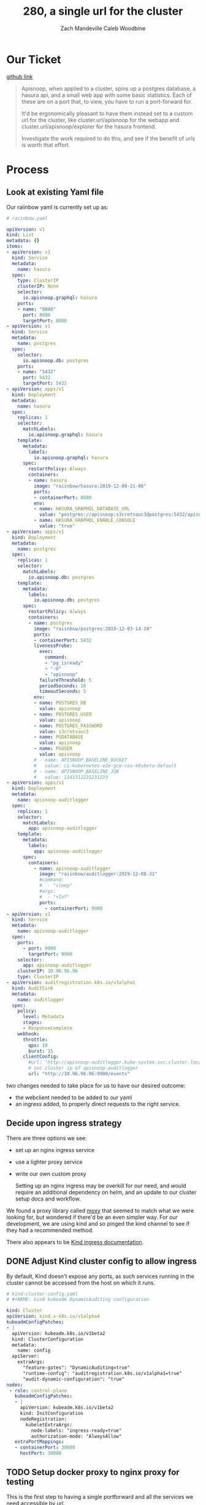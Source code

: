# -*- iimode: cool -*-
#+TITLE: 280, a single url for the cluster
#+AUTHOR: Zach Mandeville
#+AUTHOR: Caleb Woodbine

* Our Ticket
[[https://github.com/cncf/apisnoop/issues/280][github link]]

#+begin_quote
Apisnoop, when applied to a cluster, spins up a postgres database, a hasura api, and a small web app with some basic statistics. Each of these are on a port that, to view, you have to run a port-forward for.

It'd be ergonomically pleasant to have them instead set to a custom url for the cluster, like
cluster.url/apisnoop for the webapp and cluster.url/apisnoop/explorer for the hasura frontend.

Investigate the work required to do this, and see if the benefit of urls is worth that effort.
#+end_quote

* Process
** Look at existing Yaml file

   Our raiinbow yaml is currently set up as:

   #+begin_src yaml
# raiinbow.yaml
   
apiVersion: v1
kind: List
metadata: {}
items:
- apiVersion: v1
  kind: Service
  metadata:
    name: hasura
  spec:
    type: ClusterIP
    clusterIP: None
    selector:
      io.apisnoop.graphql: hasura
    ports:
    - name: "8080"
      port: 8080
      targetPort: 8080
- apiVersion: v1
  kind: Service
  metadata:
    name: postgres
  spec:
    selector:
      io.apisnoop.db: postgres
    ports:
    - name: "5432"
      port: 5432
      targetPort: 5432
- apiVersion: apps/v1
  kind: Deployment
  metadata:
    name: hasura
  spec:
    replicas: 1
    selector:
      matchLabels:
        io.apisnoop.graphql: hasura
    template:
      metadata:
        labels:
          io.apisnoop.graphql: hasura
      spec:
        restartPolicy: Always
        containers:
        - name: hasura
          image: "raiinbow/hasura:2019-12-08-21-00"
          ports:
          - containerPort: 8080
          env:
          - name: HASURA_GRAPHQL_DATABASE_URL
            value: "postgres://apisnoop:s3cretsauc3@postgres:5432/apisnoop"
          - name: HASURA_GRAPHQL_ENABLE_CONSOLE
            value: "true"
- apiVersion: apps/v1
  kind: Deployment
  metadata:
    name: postgres
  spec:
    replicas: 1
    selector:
      matchLabels:
        io.apisnoop.db: postgres
    template:
      metadata:
        labels:
          io.apisnoop.db: postgres
      spec:
        restartPolicy: Always
        containers:
        - name: postgres
          image: "raiinbow/postgres:2019-12-03-14-19"
          ports:
          - containerPort: 5432
          livenessProbe:
            exec:
              command:
              - "pg_isready"
              - "-U"
              - "apisnoop"
            failureThreshold: 5
            periodSeconds: 10
            timeoutSeconds: 5
          env:
          - name: POSTGRES_DB
            value: apisnoop
          - name: POSTGRES_USER
            value: apisnoop
          - name: POSTGRES_PASSWORD
            value: s3cretsauc3
          - name: PGDATABASE
            value: apisnoop
          - name: PGUSER
            value: apisnoop
          # - name: APISNOOP_BASELINE_BUCKET
          #   value: ci-kubernetes-e2e-gce-cos-k8sbeta-default
          # - name: APISNOOP_BASELINE_JOB
          #   value: 1141312231231223
- apiVersion: apps/v1
  kind: Deployment
  metadata:
    name: apisnoop-auditlogger
  spec:
    replicas: 1
    selector:
      matchLabels:
        app: apisnoop-auditlogger
    template:
      metadata:
        labels:
          app: apisnoop-auditlogger
      spec:
        containers:
          - name: apisnoop-auditlogger
            image: "raiinbow/auditlogger:2019-12-08-31"
            #command:
            #  - "sleep"
            #args: 
            #  - "+Inf"
            ports:
              - containerPort: 9900
- apiVersion: v1
  kind: Service
  metadata:
    name: apisnoop-auditlogger
  spec:
    ports:
      - port: 9900
        targetPort: 9900
    selector:
      app: apisnoop-auditlogger
    clusterIP: 10.96.96.96
    type: ClusterIP
- apiVersion: auditregistration.k8s.io/v1alpha1
  kind: AuditSink
  metadata:
    name: auditlogger
  spec:
    policy:
      level: Metadata
      stages:
      - ResponseComplete
    webhook:
      throttle:
        qps: 10
        burst: 15
      clientConfig:
        #url: "http://apisnoop-auditlogger.kube-system.svc.cluster.local:9900/events"
        # svc cluster ip of apisnoop-auditlogger
        url: "http://10.96.96.96:9900/events"

   #+end_src
   
   two changes needed to take place for us to have our desired outcome:
- the webclient needed to be added to our yaml
- an ingress added, to properly direct requests to the right service.
** Decide upon ingress strategy
There are three options we see:
- set up an nginx ingress service
- use a lighter proxy service
- write our own custom proxy

  Setting up an nginx ingress may be overkill for our need, and would require an additional dependency on helm, and an update to our cluster setup docs and workflow.

We found a proxy library called [[https://github.com/wunderlist/moxy][moxy]] that seemed to match what we were looking for, but wondered if there'd be an even simpler way.  For our development, we are using kind and so pinged the kind channel to see if they had a recommended method.

There also appears to be [[https://github.com/kubernetes-sigs/kind/blob/master/site/content/docs/user/ingress.md][Kind ingress documentation]].
** DONE Adjust Kind cluster config to allow ingress
   CLOSED: [2019-12-18 Wed 21:25]
  By default, Kind doesn't expose any ports, as such services running in the cluster cannot be accessed from the host on which it runs.
 #+begin_src yaml :tangle ../../deployment/k8s/kind-config-test.yaml
# kind-cluster-config.yaml
# #+NAME: kind kubeadm DynamicAuditing configuration

kind: Cluster
apiVersion: kind.x-k8s.io/v1alpha4
kubeadmConfigPatches:
- |
  apiVersion: kubeadm.k8s.io/v1beta2
  kind: ClusterConfiguration
  metadata:
    name: config
  apiServer:
    extraArgs:
      "feature-gates": "DynamicAuditing=true"
      "runtime-config": "auditregistration.k8s.io/v1alpha1=true"
      "audit-dynamic-configuration": "true"
nodes:
 - role: control-plane
   kubeadmConfigPatches:
   - |
     apiVersion: kubeadm.k8s.io/v1beta2
     kind: InitConfiguration
     nodeRegistration:
       kubeletExtraArgs:
         node-labels: "ingress-ready=true"
         authorization-mode: "AlwaysAllow"
   extraPortMappings:
   - containerPort: 30000
     hostPort: 30000
 #+end_src
 
** TODO Setup docker proxy to nginx proxy for testing
  This is the first step to having a single portforward and all the services we need accessible by url.
  
  We had a go at building a custom and minimal golang app to reverse proxy the services, however there were issues with the implementation.
  There was realisation that nginx is able to perform what we were wanted to implement, with configuration instead of code.
** TODO Add webclient to our deployment yaml
#+NAME: yaml with webclient
   #+begin_src yaml
  # raiinbow.yaml

  apiVersion: v1
  kind: List
  metadata: {}
  items:
  - apiVersion: v1
    kind: Service
    metadata:
      name: hasura
    spec:
      type: ClusterIP
      clusterIP: None
      selector:
        io.apisnoop.graphql: hasura
      ports:
      - name: "8080"
        port: 8080
        targetPort: 8080
  - apiVersion: v1
    kind: Service
    metadata:
      name: postgres
    spec:
      selector:
        io.apisnoop.db: postgres
      ports:
      - name: "5432"
        port: 5432
        targetPort: 5432
  - apiVersion: apps/v1
    kind: Deployment
    metadata:
      name: hasura
    spec:
      replicas: 1
      selector:
        matchLabels:
          io.apisnoop.graphql: hasura
      template:
        metadata:
          labels:
            io.apisnoop.graphql: hasura
        spec:
          restartPolicy: Always
          containers:
          - name: hasura
            image: "raiinbow/hasura:2019-12-08-21-00"
            ports:
            - containerPort: 8080
            env:
            - name: HASURA_GRAPHQL_DATABASE_URL
              value: "postgres://apisnoop:s3cretsauc3@postgres:5432/apisnoop"
            - name: HASURA_GRAPHQL_ENABLE_CONSOLE
              value: "true"
  - apiVersion: apps/v1
    kind: Deployment
    metadata:
      name: postgres
    spec:
      replicas: 1
      selector:
        matchLabels:
          io.apisnoop.db: postgres
      template:
        metadata:
          labels:
            io.apisnoop.db: postgres
        spec:
          restartPolicy: Always
          containers:
          - name: postgres
            image: "raiinbow/postgres:2019-12-03-14-19"
            ports:
            - containerPort: 5432
            livenessProbe:
              exec:
                command:
                - "pg_isready"
                - "-U"
                - "apisnoop"
              failureThreshold: 5
              periodSeconds: 10
              timeoutSeconds: 5
            env:
            - name: POSTGRES_DB
              value: apisnoop
            - name: POSTGRES_USER
              value: apisnoop
            - name: POSTGRES_PASSWORD
              value: s3cretsauc3
            - name: PGDATABASE
              value: apisnoop
            - name: PGUSER
              value: apisnoop
            # - name: APISNOOP_BASELINE_BUCKET
            #   value: ci-kubernetes-e2e-gce-cos-k8sbeta-default
            # - name: APISNOOP_BASELINE_JOB
            #   value: 1141312231231223
  - apiVersion: apps/v1
    kind: Deployment
    metadata:
      name: apisnoop-auditlogger
    spec:
      replicas: 1
      selector:
        matchLabels:
          app: apisnoop-auditlogger
      template:
        metadata:
          labels:
            app: apisnoop-auditlogger
        spec:
          containers:
            - name: apisnoop-auditlogger
              image: "raiinbow/auditlogger:2019-12-08-31"
              #command:
              #  - "sleep"
              #args: 
              #  - "+Inf"
              ports:
                - containerPort: 9900
  - apiVersion: v1
    kind: Service
    metadata:
      name: apisnoop-auditlogger
    spec:
      ports:
        - port: 9900
          targetPort: 9900
      selector:
        app: apisnoop-auditlogger
      clusterIP: 10.96.96.96
      type: ClusterIP
  - apiVersion: auditregistration.k8s.io/v1alpha1
    kind: AuditSink
    metadata:
      name: auditlogger
    spec:
      policy:
        level: Metadata
        stages:
        - ResponseComplete
      webhook:
        throttle:
          qps: 10
          burst: 15
        clientConfig:
          #url: "http://apisnoop-auditlogger.kube-system.svc.cluster.local:9900/events"
          # svc cluster ip of apisnoop-auditlogger
          url: "http://10.96.96.96:9900/events"
  - apiVersion: apps/v1
    kind: Deployment
    metadata:
      name: apisnoop-webapp
    spec:
      replicas: 1
      selector:
        matchLabels:
          app: apisnoop-webapp
      template:
        metadata:
          labels:
            app: apisnoop-webapp
        spec:
          containers:
            - name: apisnoop-webapp
              image: "raiinbow/webapp:latest"
              #command:
              #  - "sleep"
              #args: 
              #  - "+Inf"
              ports:
                - containerPort: 3000
  - apiVersion: v1
    kind: Service
    metadata:
      name: apisnoop-webclient
    spec:
      ports:
        - port: 3000
          targetPort: 3000
      selector:
        app: apisnoop-webclient
  - apiVersion: auditregistration.k8s.io/v1alpha1
    metadata:
      name: webclient
    spec:
      policy:
        level: Metadata
        stages:
        - ResponseComplete
      webhook:
        throttle:
          qps: 10
          burst: 15
   #+end_src
   
** TODO develop Basic NGINX config to be mounted to our nginx conf
The following is the data for a ConfigMap to mount into /etc/nginx/conf.d/default.conf.
   #+begin_src nginx
server {
  listen 5555;
  location ^~ /explorer {
    proxy_pass http://hasura:n;
  }
  location ^~ / {
    proxy_pass http://webapp:n;
  }
}   
   #+end_src
** TODO Add nginx config map to our deployment yaml
   so now we have our webapp and updated ports, next is to ensure our nginx setup is added to this deployment 
   We will save this to our deployments as raiinbow-test.yaml for testing.
   
   #+NAME: yaml with webclient
   #+begin_src yaml :tangle ../../deployment/k8s/raiinbow-test.yaml
     # raiinbow.yaml

     apiVersion: v1
     kind: List
     metadata: {}
     items:
     - apiVersion: v1
       kind: Service
       metadata:
         name: apisnoop-hasura
       spec:
         type: ClusterIP
         clusterIP: None
         selector:
           io.apisnoop.graphql: apisnoop-hasura
         ports:
         - name: "8080"
           port: 8080
           targetPort: 8080
     - apiVersion: v1
       kind: Service
       metadata:
         name: apisnoop-postgres
       spec:
         selector:
           io.apisnoop.db: apisnoop-postgres
         ports:
         - name: "5432"
           port: 5432
           targetPort: 5432
     - apiVersion: apps/v1
       kind: Deployment
       metadata:
         name: apisnoop-hasura
       spec:
         replicas: 1
         selector:
           matchLabels:
             io.apisnoop.graphql: apisnoop-hasura
         template:
           metadata:
             labels:
               io.apisnoop.graphql: apisnoop-hasura
           spec:
             restartPolicy: Always
             containers:
             - name: apisnoop-hasura
               image: "raiinbow/hasura:2019-12-08-21-00"
               ports:
               - containerPort: 8080
               env:
               - name: HASURA_GRAPHQL_DATABASE_URL
                 value: "postgres://apisnoop:s3cretsauc3@apisnoop-postgres:5432/apisnoop"
               - name: HASURA_GRAPHQL_ENABLE_CONSOLE
                 value: "true"
     - apiVersion: apps/v1
       kind: Deployment
       metadata:
         name: apisnoop-postgres
       spec:
         replicas: 1
         selector:
           matchLabels:
             io.apisnoop.db: apisnoop-postgres
         template:
           metadata:
             labels:
               io.apisnoop.db: apisnoop-postgres
           spec:
             restartPolicy: Always
             containers:
             - name: apisnoop-postgres
               image: "raiinbow/postgres:2019-12-03-14-19"
               ports:
               - containerPort: 5432
               livenessProbe:
                 exec:
                   command:
                   - "pg_isready"
                   - "-U"
                   - "apisnoop"
                 failureThreshold: 5
                 periodSeconds: 10
                 timeoutSeconds: 5
               env:
               - name: POSTGRES_DB
                 value: apisnoop
               - name: POSTGRES_USER
                 value: apisnoop
               - name: POSTGRES_PASSWORD
                 value: s3cretsauc3
               - name: PGDATABASE
                 value: apisnoop
               - name: PGUSER
                 value: apisnoop
               # - name: APISNOOP_BASELINE_BUCKET
               #   value: ci-kubernetes-e2e-gce-cos-k8sbeta-default
               # - name: APISNOOP_BASELINE_JOB
               #   value: 1141312231231223
     - apiVersion: apps/v1
       kind: Deployment
       metadata:
         name: apisnoop-auditlogger
       spec:
         replicas: 1
         selector:
           matchLabels:
             app: apisnoop-auditlogger
         template:
           metadata:
             labels:
               app: apisnoop-auditlogger
           spec:
             containers:
               - name: apisnoop-auditlogger
                 image: "raiinbow/auditlogger:2019-12-08-31"
                 #command:
                 #  - "sleep"
                 #args: 
                 #  - "+Inf"
                 ports:
                   - containerPort: 9900
                 env:
                   - name: PG_CONNECTION_STRING
                     value: postgres://apisnoop:s3cretsauc3@apisnoop-postgres:5432/apisnoop
     - apiVersion: v1
       kind: Service
       metadata:
         name: apisnoop-auditlogger
       spec:
         ports:
           - port: 9900
             targetPort: 9900
         selector:
           app: apisnoop-auditlogger
         clusterIP: 10.96.96.96
         type: ClusterIP
     - apiVersion: auditregistration.k8s.io/v1alpha1
       kind: AuditSink
       metadata:
         name: apisnoop-auditlogger
       spec:
         policy:
           level: Metadata
           stages:
           - ResponseComplete
         webhook:
           throttle:
             qps: 10
             burst: 15
           clientConfig:
             #url: "http://apisnoop-auditlogger.kube-system.svc.cluster.local:9900/events"
             # svc cluster ip of apisnoop-auditlogger
             url: "http://10.96.96.96:9900/events"
     - apiVersion: apps/v1
       kind: Deployment
       metadata:
         name: apisnoop-webapp
       spec:
         replicas: 1
         selector:
           matchLabels:
             app: apisnoop-webapp
         template:
           metadata:
             labels:
               app: apisnoop-webapp
           spec:
             containers:
               - name: apisnoop-webapp
                 image: "raiinbow/webapp:latest"
                 #command:
                 #  - "sleep"
                 #args: 
                 #  - "+Inf"
                 ports:
                   - containerPort: 3000
     - apiVersion: v1
       kind: Service
       metadata:
         name: apisnoop-webapp
       spec:
         ports:
           - port: 3000
             targetPort: 3000
         selector:
           app: apisnoop-webapp
     - apiVersion: apps/v1
       kind: Deployment
       metadata:
         name: apisnoop-nginx-proxy
       spec:
         replicas: 1
         selector:
           matchLabels:
             app: apisnoop-nginx-proxy
         template:
           metadata:
             labels:
               app: apisnoop-nginx-proxy
           spec:
             containers:
             - name: apisnoop-nginx-proxy
               image: docker.io/nginx
               imagePullPolicy: Always
               ports:
                 - containerPort: 30000
               env:
                 - name: TZ
                   value: "Pacific/Auckland"
               volumeMounts:
                 - name: apisnoop-nginx-proxy-data
                   mountPath: /etc/nginx/conf.d
               readinessProbe:
                 tcpSocket:
                   port: 30000
                 initialDelaySeconds: 2
                 periodSeconds: 10
               livenessProbe:
                 tcpSocket:
                   port: 30000
                 initialDelaySeconds: 1
                 periodSeconds: 20
             volumes:
               - name: apisnoop-nginx-proxy-data
                 configMap:
                   name: apisnoop-nginx-proxy-data
                   items:
                     - key: default.conf
                       path: default.conf
     - apiVersion: v1
       kind: Service
       metadata:
         name: apisnoop-nginx-proxy
       spec:
         type: NodePort
         ports:
         - port: 30000
           nodePort: 30000
         selector:
           app: apisnoop-nginx-proxy
     - apiVersion: v1
       kind: ConfigMap
       metadata:
         name: apisnoop-nginx-proxy-data
       data:
         default.conf: |
           server {
             listen 30000;
             #location ^~ /explorer {
             #  proxy_pass http://apisnoop-hasura:8080;
             #}
             location ^~ / {
               proxy_pass http://apisnoop-webapp:3000;
             }
           }   

   #+end_src
   
** TODO Adjust apollo client configuration in webapp to point to hasura api endpoint.
We have it available at raiinbow, and so could get it set up just enough to ensure that all our services are running when we apply our yaml ot the cluster.

So the new yaml would look like so:
** TODO ensure we can go to localhost:N and see some sorta data.
* Footnotes   
:PROPERTIES: 
:CUSTOM_ID: footnotes 
:END: 
** DONE [0%] Cluster Setup
   :PROPERTIES:
   :LOGGING:  nil
   :END:
*** Check your user is correct and we are attached to right eye.
    /bonus: this also ensures code blocks are working!/

    #+begin_src tmate :results silent :eval never-export
      echo "You are connected, $USER and also caleb!"
    #+end_src

*** Create a K8s cluster using KIND
    NOTE: You can build from source or use KIND's upstream images:
    https://hub.docker.com/r/kindest/node/tags

    #+BEGIN_SRC tmate :eval never-export :session foo:cluster
      # Uncomment the next line if you want to clean up a previously created cluster.
      kind delete cluster --name=kind-$USER
      kind create cluster --name kind-$USER --config ~/ii/apisnoop/deployment/k8s/kind-config-test.yaml
    #+END_SRC
*** Grab cluster info, to ensure it is up.

    #+BEGIN_SRC shell :results silent
      kubectl cluster-info
    #+END_SRC

    The results shown in your minibuffer should look something like:
    : Kubernetes master is running at https://127.0.0.1:40067
    : KubeDNS is running at https://127.0.0.1:40067/api/v1/namespaces/kube-system/services/kube-dns:dns/proxy

    : To further debug and diagnose cluster problems, use 'kubectl cluster-info dump'.
*** Our Kubectl Apply
    #+begin_src shell
      kubectl apply -f ~/ii/apisnoop/deployment/k8s/raiinbow-test.yaml 
    #+end_src

    #+RESULTS:
    #+begin_src shell
    service/apisnoop-hasura unchanged
    service/apisnoop-postgres unchanged
    deployment.apps/apisnoop-hasura unchanged
    deployment.apps/apisnoop-postgres unchanged
    deployment.apps/apisnoop-auditlogger unchanged
    service/apisnoop-auditlogger unchanged
    auditsink.auditregistration.k8s.io/apisnoop-auditlogger unchanged
    deployment.apps/apisnoop-webapp created
    service/apisnoop-webapp unchanged
    deployment.apps/apisnoop-nginx-proxy unchanged
    service/apisnoop-nginx-proxy unchanged
    configmap/apisnoop-nginx-proxy-data unchanged
    #+end_src

*** Verify Pods Running
    !ATTENTION!: Wait for all pods to have a "Running" status before proceeding
    past this step.

    #+begin_src shell
      kubectl get pods
    #+end_src

    #+RESULTS:
    #+begin_src shell
    NAME                                    READY   STATUS    RESTARTS   AGE
    apisnoop-auditlogger-85f59dcb6f-nbhff   1/1     Running   3          14h
    apisnoop-hasura-6c95cbcc4b-2hr28        1/1     Running   1          14h
    apisnoop-nginx-proxy-868557b4d8-j92m6   1/1     Running   0          14h
    apisnoop-postgres-856947bc8c-bxl25      1/1     Running   0          14h
    apisnoop-webapp-76f6c4b75c-ntkdm        1/1     Running   0          14h
    #+end_src
   
*** Setup Port-Forwarding from us to sharing to the cluster

    We'll setup port-forwarding for postgres, to let us easily send queries from within our org file.
    You can check the status of the port-forward in your right eye.
    #+BEGIN_SRC tmate :eval never-export :session foo:postgres
      POSTGRES_POD=$(kubectl get pod --selector=io.apisnoop.db=apisnoop-postgres -o name | sed s:pod/::)
      POSTGRES_PORT=$(kubectl get pod $POSTGRES_POD --template='{{(index (index .spec.containers 0).ports 0).containerPort}}{{"\n"}}')
      kubectl port-forward $POSTGRES_POD $(id -u)1:$POSTGRES_PORT
    #+END_SRC

    Then we'll setup a port-forward for hasura, so our web app can query it directly.
    #+BEGIN_SRC tmate :eval never-export :session foo:hasura
      HASURA_POD=$(kubectl get pod --selector=io.apisnoop.graphql=hasura -o name | sed s:pod/::)
      HASURA_PORT=$(kubectl get pod $HASURA_POD --template='{{(index (index .spec.containers 0).ports 0).containerPort}}{{"\n"}}')
      kubectl port-forward $HASURA_POD --address 0.0.0.0 8080:$HASURA_PORT
    #+END_SRC
*** Connect Org to our apisnoop db
    #+NAME: ReConnect org to postgres
    #+BEGIN_SRC emacs-lisp :results silent
      (if (get-buffer "*SQL: postgres:none*")
          (with-current-buffer "*SQL: postgres:none*"
            (kill-buffer)))
      (sql-connect "apisnoop" (concat "*SQL: postgres:none*"))
    #+END_SRC
*** Check it all worked

    Once the postgres pod has been up for at least three minutes, you can check if it all works.

    Running ~\d+~ will list all the tables and views in your db, and their size.
    First,you want to ensure that relations _are_ found.  IF not, something happened with postgres and you should check the logs (check out [[#footnotes]] for more info.)

    There should be about a dozen views, and two tables.  The table ~bucket_job_swagger~ should be about 3712kb.  The table ~raw_audit_event~ should be about 416mb.  If either show as 8192 bytes, it means no data loaded.  Check the Hasura logs in this case, to see if there was an issue with the migration.

    #+begin_src sql-mode :results silent
      \d+
    #+end_src

    #+NAME: example results
    #+begin_example sql-mode
                                              List of relations
       Schema |               Name               |       Type        |  Owner   |  Size   | Description
      --------+----------------------------------+-------------------+----------+---------+-------------
       public | api_operation_material           | materialized view | apisnoop | 3688 kB |
       public | api_operation_parameter_material | materialized view | apisnoop | 6016 kB |
       public | audit_event                      | view              | apisnoop | 0 bytes |
       public | bucket_job_swagger               | table             | apisnoop | 3712 kB |
       public | change_in_coverage               | view              | apisnoop | 0 bytes |
       public | change_in_tests                  | view              | apisnoop | 0 bytes |
       public | endpoint_coverage                | view              | apisnoop | 0 bytes |
       public | endpoints_hit_by_new_test        | view              | apisnoop | 0 bytes |
       public | projected_change_in_coverage     | view              | apisnoop | 0 bytes |
       public | raw_audit_event                  | table             | apisnoop | 419 MB  |
       public | stable_endpoint_stats            | view              | apisnoop | 0 bytes |
       public | untested_stable_core_endpoints   | view              | apisnoop | 0 bytes |
      (12 rows)

    #+end_example
*** Check current coverage
    It can be useful to see the current level of testing according to your baseline audit log (by default the last successful test run on master).

    You can view this with the query:
    #+NAME: stable endpoint stats
    #+begin_src sql-mode
      select * from stable_endpoint_stats where job != 'live';
    #+end_src

    #+RESULTS: stable endpoint stats
    #+begin_SRC example
             job         |    date    | total_endpoints | test_hits | conf_hits | percent_tested | percent_conf_tested 
    ---------------------+------------+-----------------+-----------+-----------+----------------+---------------------
     1206727790053822466 | 2019-12-17 |             438 |       181 |       129 |          41.32 |               29.45
    (1 row)

    #+end_SRC


*** TODO Stand up, Stretch, and get a glass of water
    You did it! By hydration and pauses are important.  Take some you time, and drink a full glass of water!
    
** Maintaining and Debugging Cluster 
** Load Logs to Help Debug Cluster
    #:PROPERTIES:
    #:header-args:tmate+: :prologue (concat "cd " (file-name-directory buffer-file-name) "../../apisnoop/apps\n. .loadenv\n")
    #:END:
**** hasura logs

     #+BEGIN_SRC tmate :eval never-export :session foo:hasura_logs
       HASURA_POD=$(\
                    kubectl get pod --selector=io.apisnoop.graphql=hasura -o name \
                        | sed s:pod/::)
       kubectl logs $HASURA_POD -f
     #+END_SRC

**** postgres logs

     #+BEGIN_SRC tmate :eval never-export :session foo:postgres_logs
       POSTGRES_POD=$(\
                      kubectl get pod --selector=io.apisnoop.db=postgres -o name \
                          | sed s:pod/::)
       kubectl logs $POSTGRES_POD -f
     #+END_SRC

*** Manually load swagger or audit events
    If you ran through the full setup, but were getting 0's in the stable_endpint_stats, it means the table migrations were successful, but no data was loaded.

    You can verify data loaded with the below query.  ~bucket_job_swagger~ should have a size around 3600kb and raw_audit_event should have a size around 412mb.

    #+NAME: Verify Data Loaded
    #+begin_src sql-mode
      \dt+
    #+end_src

    #+RESULTS:
    #+begin_src sql-mode
      List of relations
        Schema |        Name        | Type  |  Owner   |  Size   | Description
        --------+--------------------+-------+----------+---------+-------------
        public | bucket_job_swagger | table | apisnoop | 3600 kB |
        public | raw_audit_event    | table | apisnoop | 412 MB  |
        (2 rows)

    #+end_src

    If either shows a size of ~8192 bytes~, you'll want to manually load it, refresh materialized views, then check again.

    if you want to load a particular bucket or job, you can name them as the first and second argument of these functions.
    e.g
    : select * from load)swagger('ci-kubernetes-beta', 1122334344);
    will load that specific bucket/job combo.
    : select * from load_swagger('ci-kubernetes-beta');
    will load the latest successful test run for ~ci-kubernetes-beta~
    : select * from load_swagger('ci-kubernetes-beta', null, true);
    will load the latest successful test run for ~ci-kubernetes-beta~, but with bucket and job set to 'apisnoop/live' (used for testing).
    #+NAME: Manually load swaggers
    #+begin_src sql-mode
      select * from load_swagger();
      select * from load_swagger(null, null, true);
    #+end_src

    #+NAME: Manually load audit events
    #+begin_src sql-mode
      select * from load_audit_events();
    #+end_src

    #+NAME: Refresh Materialized Views
    #+begin_src sql-mode
      REFRESH MATERIALIZED VIEW api_operation_material;
      REFRESH MATERIALIZED VIEW api_operation_parameter_material;
    #+end_src

    

